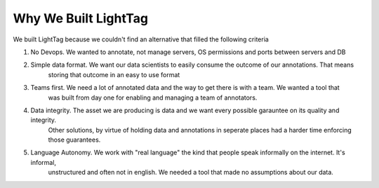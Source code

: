 Why We Built LightTag
=====================

We built LightTag because we couldn't find an alternative that filled the following criteria

1. No Devops. We wanted to annotate, not manage servers, OS permissions and ports between servers and DB
2. Simple data format. We want our data scientists to easily consume the outcome of our annotations. That means
    storing that outcome in an easy to use format
3. Teams first. We need a lot of annotated data and the way to get there is with a team. We wanted a tool that
    was built from day one for enabling and managing a team of annotators.
4. Data integrity. The asset we are producing is data and we want every possible garauntee on its quality and integrity.
    Other solutions, by virtue of holding data and annotations in seperate places had a harder time enforcing those guarantees.
5. Language Autonomy. We work with "real language" the kind that people speak informally on the internet. It's informal,
    unstructured and often not in english. We needed a tool that made no assumptions about our data.


